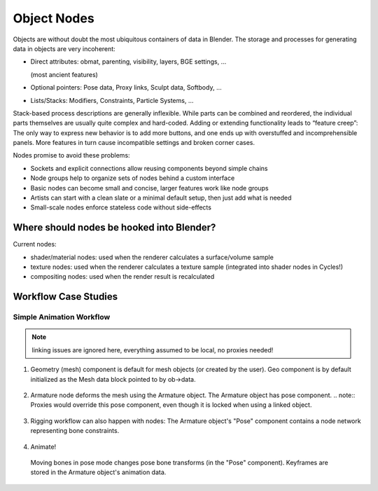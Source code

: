 ************
Object Nodes
************

Objects are without doubt the most ubiquitous containers of data in Blender. The storage and processes for generating data in objects are very incoherent:

* Direct attributes: obmat, parenting, visibility, layers, BGE settings, ...

  (most ancient features)

* Optional pointers: Pose data, Proxy links, Sculpt data, Softbody, …
* Lists/Stacks: Modifiers, Constraints, Particle Systems, ...

Stack-based process descriptions are generally inflexible. While parts can be combined and reordered, the individual parts themselves are usually quite complex and hard-coded. Adding or extending functionality leads to “feature creep”: The only way to express new behavior is to add more buttons, and one ends up with overstuffed and incomprehensible panels. More features in turn cause incompatible settings and broken corner cases.

Nodes promise to avoid these problems:

* Sockets and explicit connections allow reusing components beyond simple chains
* Node groups help to organize sets of nodes behind a custom interface
* Basic nodes can become small and concise, larger features work like node groups
* Artists can start with a clean slate or a minimal default setup, then just add what is needed
* Small-scale nodes enforce stateless code without side-effects

Where should nodes be hooked into Blender?
------------------------------------------

Current nodes:

* shader/material nodes: used when the renderer calculates a surface/volume sample
* texture nodes: used when the renderer calculates a texture sample (integrated into shader nodes in Cycles!)
* compositing nodes: used when the render result is recalculated


Workflow Case Studies
---------------------

.. _simple_animation_nodes:

Simple Animation Workflow
==========================

.. note:: linking issues are ignored here, everything assumed to be local, no proxies needed!

1. Geometry (mesh) component is default for mesh objects (or created by the user). Geo component is by default initialized as the Mesh data block pointed to by ob->data.

.. figure:: /images/animation_workflow_base1.png
 :width: 60%
 :figclass: align-center

2. Armature node deforms the mesh using the Armature object. The Armature object has pose component.
   .. note:: Proxies would override this pose component, even though it is locked when using a linked object.

.. figure:: /images/animation_workflow_base2.png
 :width: 60%
 :figclass: align-center

3. Rigging workflow can also happen with nodes: The Armature object's "Pose" component contains a node network representing bone constraints.

  .. todo:: It's unclear how this should work in detail. The 'Bone Constraints' node is like a group containing individual constraints.

.. figure:: /images/animation_workflow_base3.png
 :width: 60%
 :figclass: align-center

4. Animate!

  Moving bones in pose mode changes pose bone transforms (in the "Pose" component). Keyframes are stored in the Armature object's animation data.

.. figure:: /images/animation_workflow_base4.png
 :width: 60%
 :figclass: align-center
